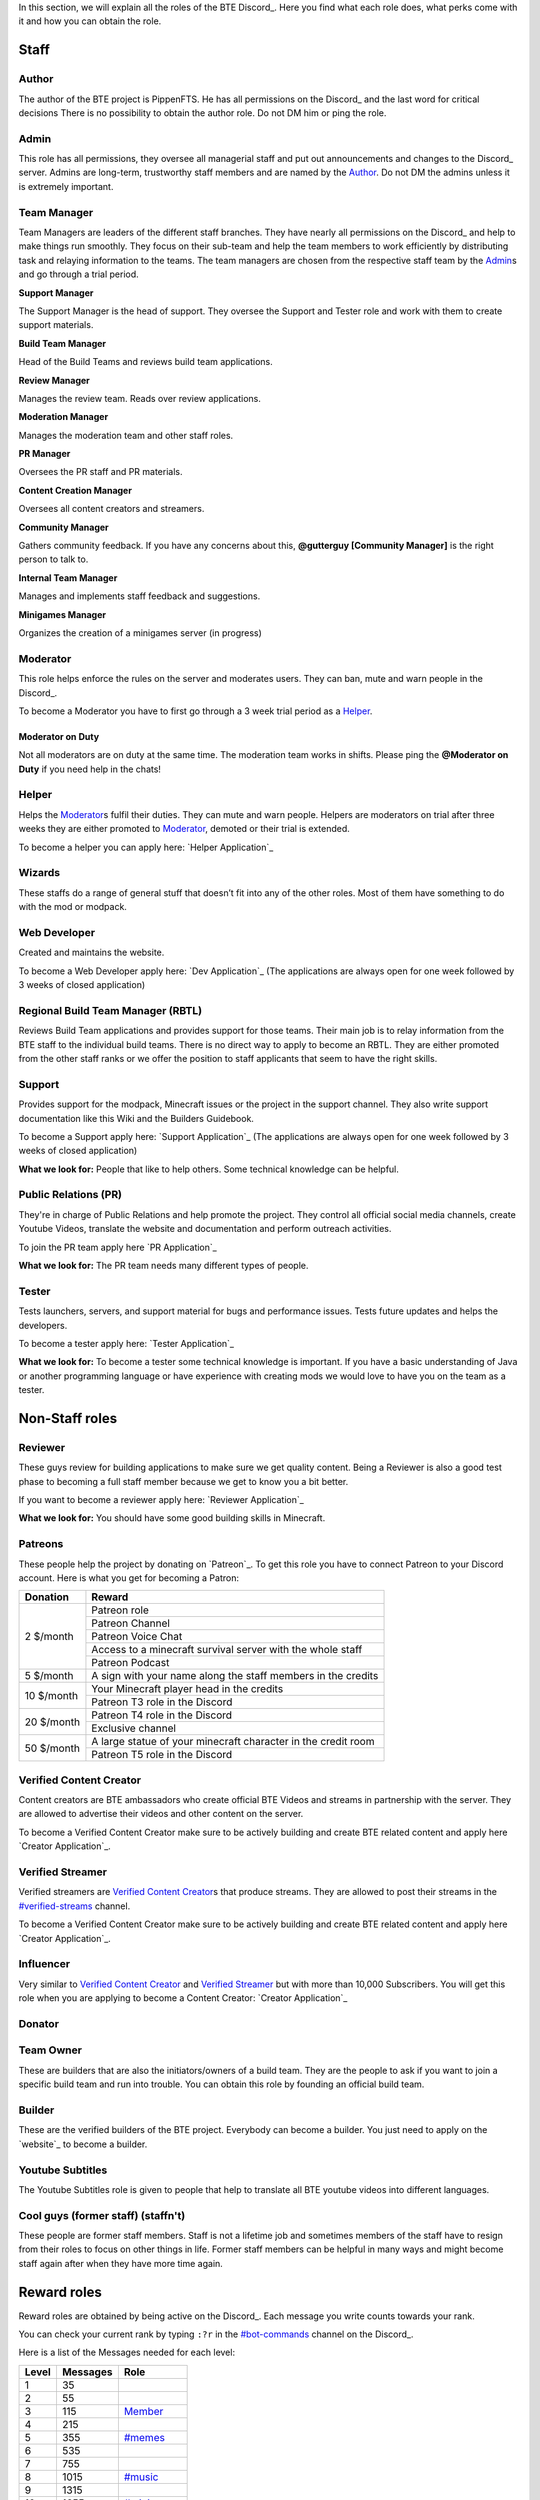 .. _discord-roles:

In this section, we will explain all the roles of the BTE Discord_. Here you find what each role does, what perks come with it and how you can obtain the role.

Staff
~~~~~

Author
++++++

The author of the BTE project is PippenFTS.
He has all permissions on the Discord_ and the last word for critical decisions
There is no possibility to obtain the author role.
Do not DM him or ping the role.

Admin
+++++

This role has all permissions, they oversee all managerial staff and put out announcements and changes to the Discord_ server.
Admins are long-term, trustworthy staff members and are named by the Author_.
Do not DM the admins unless it is extremely important.

Team Manager
++++++++++++

Team Managers are leaders of the different staff branches. They have nearly all permissions on the Discord_ and help to make things run smoothly. They focus on their sub-team and help the team members to work efficiently by distributing task and relaying information to the teams.
The team managers are chosen from the respective staff team by the Admin_\s and go through a trial period.

**Support Manager**

The Support Manager is the head of support. They oversee the Support and Tester role and work with them to create support materials.

**Build Team Manager**

Head of the Build Teams and reviews build team applications.

**Review Manager**

Manages the review team. Reads over review applications.

**Moderation Manager**

Manages the moderation team and other staff roles.

**PR Manager**

Oversees the PR staff and PR materials.

**Content Creation Manager**

Oversees all content creators and streamers.

**Community Manager**

Gathers community feedback. If you have any concerns about this, **@gutterguy [Community Manager]** is the right person to talk to.

**Internal Team Manager**

Manages and implements staff feedback and suggestions.

**Minigames Manager**

Organizes the creation of a minigames server (in progress)

Moderator
+++++++++

This role helps enforce the rules on the server and moderates users. They can ban, mute and warn people in the Discord_.

To become a Moderator you have to first go through a 3 week trial period as a Helper_.

Moderator on Duty
#################
Not all moderators are on duty at the same time. The moderation team works in shifts.
Please ping the **@Moderator on Duty** if you need help in the chats!

Helper
++++++

Helps the Moderator_\s fulfil their duties. They can mute and warn people. Helpers are moderators on trial after three weeks they are either promoted to Moderator_, demoted or their trial is extended.

To become a helper you can apply here: `Helper Application`_ 

Wizards
+++++++

These staffs do a range of general stuff that doesn’t fit into any of the other roles. Most of them have something to do with the mod or modpack.

Web Developer
+++++++++++++

Created and maintains the website.

To become a Web Developer apply here: `Dev Application`_ (The applications are always open for one week followed by 3 weeks of closed application)

Regional Build Team Manager (RBTL)
++++++++++++++++++++++++++++++++++

Reviews Build Team applications and provides support for those teams. Their main job is to relay information from the BTE staff to the individual build teams.
There is no direct way to apply to become an RBTL. They are either promoted from the other staff ranks or we offer the position to staff applicants that seem to have the right skills.

Support
+++++++

Provides support for the modpack, Minecraft issues or the project in the support channel. They also write support documentation like this Wiki and the Builders Guidebook.

To become a Support apply here: `Support Application`_ (The applications are always open for one week followed by 3 weeks of closed application)

**What we look for:** People that like to help others. Some technical knowledge can be helpful.

Public Relations (PR)
+++++++++++++++++++++

They're in charge of Public Relations and help promote the project. They control all official social media channels, create Youtube Videos, translate the website and documentation and perform outreach activities.

To join the PR team apply here `PR Application`_

**What we look for:** The PR team needs many different types of people. 

Tester
++++++

Tests launchers, servers, and support material for bugs and performance issues. Tests future updates and helps the developers.

To become a tester apply here: `Tester Application`_

**What we look for:** To become a tester some technical knowledge is important. If you have a basic understanding of Java or another programming language or have experience with creating mods we would love to have you on the team as a tester.

Non-Staff roles
~~~~~~~~~~~~~~~

Reviewer
++++++++

These guys review for building applications to make sure we get quality content. Being a Reviewer is also a good test phase to becoming a full staff member because we get to know you a bit better.

If you want to become a reviewer apply here: `Reviewer Application`_

**What we look for:** You should have some good building skills in Minecraft.

Patreons
++++++++

These people help the project by donating on `Patreon`_. To get this role you have to connect Patreon to your Discord account.
Here is what you get for becoming a Patron:

+------------+--------------------------------------------------------------+
| Donation   | Reward                                                       |
+============+==============================================================+
| 2 $/month  | Patreon role                                                 |
+            +--------------------------------------------------------------+
|            | Patreon Channel                                              |
+            +--------------------------------------------------------------+
|            | Patreon Voice Chat                                           |
+            +--------------------------------------------------------------+
|            | Access to a minecraft survival server with the whole staff   |
+            +--------------------------------------------------------------+
|            | Patreon Podcast                                              |
+------------+--------------------------------------------------------------+
| 5 $/month  | A sign with your name along the staff members in the credits |
+------------+--------------------------------------------------------------+
| 10 $/month | Your Minecraft player head in the credits                    |
+            +--------------------------------------------------------------+ 
|            | Patreon T3 role in the Discord                               |
+------------+--------------------------------------------------------------+
| 20 $/month | Patreon T4 role in the Discord                               |
+            +--------------------------------------------------------------+ 
|            | Exclusive channel                                            |
+------------+--------------------------------------------------------------+
| 50 $/month | A large statue of your minecraft character in the credit room|
+            +--------------------------------------------------------------+
|            | Patreon T5 role in the Discord                               |
+------------+--------------------------------------------------------------+

Verified Content Creator
++++++++++++++++++++++++

Content creators are BTE ambassadors who create official BTE Videos and streams in partnership with the server. They are allowed to advertise their videos and other content on the server.

To become a Verified Content Creator make sure to be actively building and create BTE related content and apply here `Creator Application`_.

Verified Streamer
+++++++++++++++++

Verified streamers are `Verified Content Creator`_\s that produce streams. They are allowed to post their streams in the `#verified-streams <https://discord.com/channels/690908396404080650/693482977388265512>`_ channel. 

To become a Verified Content Creator make sure to be actively building and create BTE related content and apply here `Creator Application`_.

Influencer
++++++++++

Very similar to `Verified Content Creator`_ and `Verified Streamer`_ but with more than 10,000 Subscribers. You will get this role when you are applying to become a Content Creator: `Creator Application`_

Donator
+++++++

Team Owner
++++++++++

These are builders that are also the initiators/owners of a build team. They are the people to ask if you want to join a specific build team and run into trouble. You can obtain this role by founding an official build team.

Builder
+++++++

These are the verified builders of the BTE project. Everybody can become a builder. You just need to apply on the `website`_ to become a builder.

Youtube Subtitles
+++++++++++++++++

The Youtube Subtitles role is given to people that help to translate all BTE youtube videos into different languages.

Cool guys (former staff) (staffn't)
+++++++++++++++++++++++++++++++++++

These people are former staff members. Staff is not a lifetime job and sometimes members of the staff have to resign from their roles to focus on other things in life. Former staff members can be helpful in many ways and might become staff again after when they have more time again.

Reward roles
~~~~~~~~~~~~

Reward roles are obtained by being active on the Discord_. Each message you write counts towards your rank.

You can check your current rank by typing ``:?r`` in the `#bot-commands <https://discord.com/channels/690908396404080650/704114557479682128>`_ channel on the Discord_.

Here is a list of the Messages needed for each level:

======= ========== ==================
 Level   Messages         Role
======= ========== ==================
   1           35
   2           55
   3          115    Member_
   4          215
   5          355   `#memes <#memes-role>`_
   6          535
   7          755
   8         1015   `#music <#music-role>`_
   9         1315
  10         1655   `#minigames <#minigames-role>`_
  11         2035
  12         2455
  13         2915
  14         3415
  15         3955
  16         4535
  17         5155
  18         5815
  19         6515
  20         7255    Veteran_
  21         8035
  22         8855
  23         9715
  24        10615
  25        11555
======= ========== ==================

Member
++++++

Obtained at Level 3

#memes-role
+++++++++++

Obtained at Level 5

Allows access to the `#memes <https://discord.com/channels/690908396404080650/696498645100396544>`__ channel.

#music-role
+++++++++++

Obtained at Level 8

Allows access to the `#music <https://discord.com/channels/690908396404080650/696499347612762143>`__ channel and the Music voice channel.

#minigames-role
+++++++++++++++

Obtained at Level 10

Provides access to the `#minigames <https://discord.com/channels/690908396404080650/696501161741647922>`__ channel.

Veteran
+++++++

Obtained at level 20

Provides access to the `#veteran⚔ <https://discord.com/channels/690908396404080650/696496004316397629>`_ channel.
The Veteran role is colored in a way that new people might mistake you for a Moderator_. Just keep that in mind.

Subscription roles
~~~~~~~~~~~~~~~~~~

Subscription roles can be obtained by clicking specific reactions in the discord. You can unsubscribe from these roles be clicking the reaction again ("unreacting"). 

PipNotifs
+++++++++

Gets notified whenever PippenFTS uploads a new video.

Subscribe by clicking the bell reaction under the `PipNotif message`_.

Suggestions
+++++++++++

Enables you to write in the `#suggestions <https://discord.com/channels/690908396404080650/692251560981430292>`_  and the `#suggestions-discussion <https://discord.com/channels/690908396404080650/710953298395529226>`_ channel.

Subscribe to this role by reacting to this `suggestion message`_.

.. _language-roles:

Language roles
++++++++++++++

The language roles enable you to enter the language-specific chats.

Subscribe to any language in the `#welcome <https://discord.com/channels/690908396404080650/715369975035985970/715376142655160372>`_ channel

Other
~~~~~

Muted
+++++

This role is given to people that broke the rules of the Discord by Moderator_\s or Helper_\s. It is automatically revoked after the punishment runs out. People with this role cannot write in any channel. 

DJ
+++

Has control over the `Rythm bot`_ in the music channel without having to rely on the majority vote.
This role is given out by the staff to specific trusted members.

Bot
+++

This role signifies a non-human. This can either be a bot or a staff member that decides that their level of insomnia has reached inhuman levels and additionally has the permission to give the role to themselves.

hepboat
+++++++
